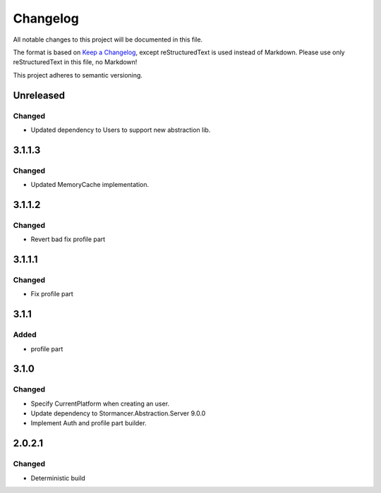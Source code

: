 ﻿=========
Changelog
=========

All notable changes to this project will be documented in this file.

The format is based on `Keep a Changelog <https://keepachangelog.com/en/1.0.0/>`_, except reStructuredText is used instead of Markdown.
Please use only reStructuredText in this file, no Markdown!

This project adheres to semantic versioning.


Unreleased
----------
Changed
*******
- Updated dependency to Users to support new abstraction lib.


3.1.1.3
-------
Changed
*******
- Updated MemoryCache implementation.

3.1.1.2
-------
Changed
*******
- Revert bad fix profile part

3.1.1.1
-------
Changed
*******
- Fix profile part

3.1.1
-----
Added
*****
- profile part

3.1.0
-----
Changed
*******
- Specify CurrentPlatform when creating an user.
- Update dependency to Stormancer.Abstraction.Server 9.0.0
- Implement Auth and profile part builder.

2.0.2.1
-------
Changed
*******
- Deterministic build
